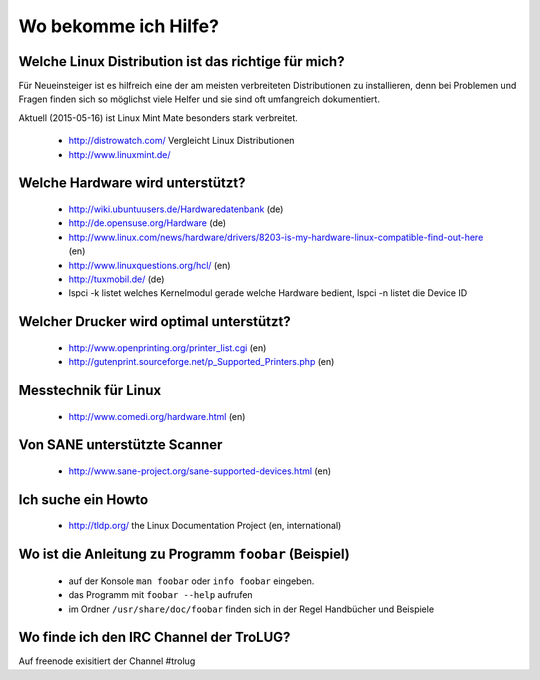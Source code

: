 .. _hilfe:

Wo bekomme ich Hilfe?
=====================

Welche Linux Distribution ist das richtige für mich?
----------------------------------------
Für Neueinsteiger ist es hilfreich eine der am meisten verbreiteten Distributionen zu installieren,
denn bei Problemen und Fragen finden sich so möglichst viele Helfer und sie sind oft umfangreich dokumentiert.

Aktuell (2015-05-16) ist Linux Mint Mate besonders stark verbreitet.

 * http://distrowatch.com/ Vergleicht Linux Distributionen
 * http://www.linuxmint.de/ 
   

Welche Hardware wird unterstützt?
---------------------------------

 * http://wiki.ubuntuusers.de/Hardwaredatenbank (de)
 * http://de.opensuse.org/Hardware (de)
 * http://www.linux.com/news/hardware/drivers/8203-is-my-hardware-linux-compatible-find-out-here (en)
 * http://www.linuxquestions.org/hcl/ (en)
 * http://tuxmobil.de/ (de)
 * lspci -k listet welches Kernelmodul gerade welche Hardware bedient, lspci -n listet die Device ID
 
Welcher Drucker wird optimal unterstützt?
-----------------------------------------
 * http://www.openprinting.org/printer_list.cgi (en)
 * http://gutenprint.sourceforge.net/p_Supported_Printers.php (en)

Messtechnik für Linux
---------------------
 * http://www.comedi.org/hardware.html (en)
   
Von SANE unterstützte Scanner
-----------------------------
 * http://www.sane-project.org/sane-supported-devices.html (en)

Ich suche ein Howto
-------------------
 * http://tldp.org/ the Linux Documentation Project (en, international)

Wo ist die Anleitung zu Programm ``foobar`` (Beispiel)
------------------------------------------------------
 * auf der Konsole ``man foobar`` oder ``info foobar`` eingeben.
 * das Programm mit ``foobar --help`` aufrufen
 * im Ordner ``/usr/share/doc/foobar`` finden sich in der Regel Handbücher und Beispiele

Wo finde ich den IRC Channel der TroLUG?
----------------------------------------
Auf freenode exisitiert der Channel #trolug

.. raw:: html

	 <a href="irc://irc.freenode.net/trolug">Join TroLUG IRC Channel</a>
